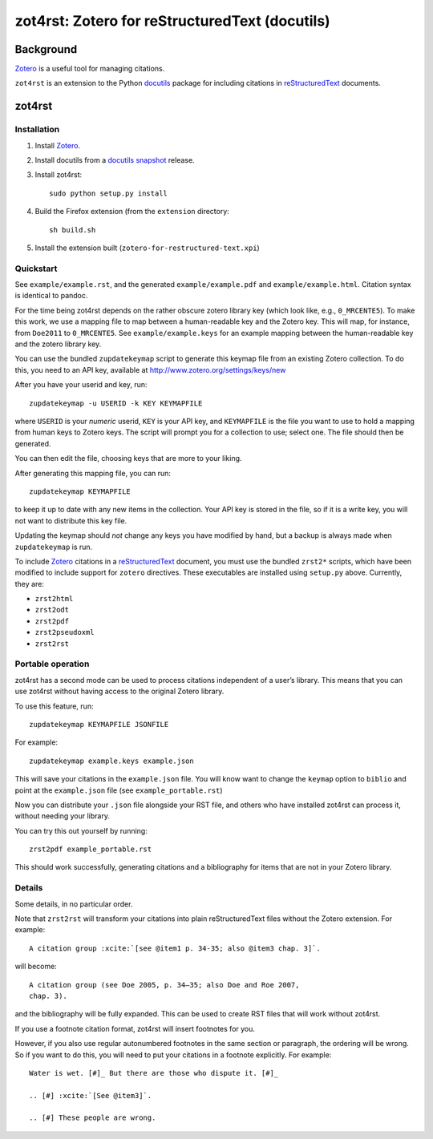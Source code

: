 =================================================
 zot4rst: Zotero for reStructuredText (docutils)
=================================================

Background
----------

Zotero_ is a useful tool for managing citations.

``zot4rst`` is an extension to the Python docutils_ package for
including citations in reStructuredText_ documents.

zot4rst
-------

Installation
~~~~~~~~~~~~

1. Install Zotero_.
2. Install docutils from a `docutils snapshot`_ release.
3. Install zot4rst::

     sudo python setup.py install

4. Build the Firefox extension (from the ``extension`` directory::

     sh build.sh

5. Install the extension built (``zotero-for-restructured-text.xpi``)

Quickstart
~~~~~~~~~~

See ``example/example.rst``, and the generated ``example/example.pdf``
and ``example/example.html``. Citation syntax is identical to pandoc.

For the time being zot4rst depends on the rather obscure zotero
library key (which look like, e.g., ``0_MRCENTE5``). To make this
work, we use a mapping file to map between a human-readable key and
the Zotero key. This will map, for instance, from ``Doe2011`` to
``0_MRCENTE5``. See ``example/example.keys`` for an example mapping
between the human-readable key and the zotero library key.

You can use the bundled ``zupdatekeymap`` script to generate this
keymap file from an existing Zotero collection. To do this, you need
to an API key, available at http://www.zotero.org/settings/keys/new

After you have your userid and key, run::

  zupdatekeymap -u USERID -k KEY KEYMAPFILE

where ``USERID`` is your *numeric* userid, ``KEY`` is your API key,
and ``KEYMAPFILE`` is the file you want to use to hold a mapping from
human keys to Zotero keys. The script will prompt you for a collection
to use; select one. The file should then be generated.

You can then edit the file, choosing keys that are more to your
liking.

After generating this mapping file, you can run::

  zupdatekeymap KEYMAPFILE

to keep it up to date with any new items in the collection. Your API
key is stored in the file, so if it is a write key, you will not want
to distribute this key file.

Updating the keymap should *not* change any keys you have modified by
hand, but a backup is always made when ``zupdatekeymap`` is run.

To include Zotero_ citations in a reStructuredText_ document, you must
use the bundled ``zrst2*`` scripts, which have been modified to
include support for ``zotero`` directives. These executables are
installed using ``setup.py`` above. Currently, they are:

- ``zrst2html``
- ``zrst2odt``
- ``zrst2pdf``
- ``zrst2pseudoxml``
- ``zrst2rst``

Portable operation
~~~~~~~~~~~~~~~~~~

zot4rst has a second mode can be used to process citations independent
of a user’s library. This means that you can use zot4rst without
having access to the original Zotero library.

To use this feature, run::

  zupdatekeymap KEYMAPFILE JSONFILE

For example::

  zupdatekeymap example.keys example.json

This will save your citations in the ``example.json`` file. You will
know want to change the ``keymap`` option to ``biblio`` and point at
the ``example.json`` file (see ``example_portable.rst``)

Now you can distribute your ``.json`` file alongside your RST file,
and others who have installed zot4rst can process it, without needing
your library.

You can try this out yourself by running::

  zrst2pdf example_portable.rst

This should work successfully, generating citations and a bibliography
for items that are not in your Zotero library.

Details
~~~~~~~

Some details, in no particular order.

Note that ``zrst2rst`` will transform your citations into plain
reStructuredText files without the Zotero extension. For example::

  A citation group :xcite:`[see @item1 p. 34-35; also @item3 chap. 3]`.

will become::

  A citation group (see Doe 2005, p. 34–35; also Doe and Roe 2007,
  chap. 3).

and the bibliography will be fully expanded. This can be used to
create RST files that will work without zot4rst.

If you use a footnote citation format, zot4rst will insert footnotes
for you.

However, if you also use regular autonumbered footnotes in the same
section or paragraph, the ordering will be wrong. So if you want to do
this, you will need to put your citations in a footnote
explicitly. For example::

  Water is wet. [#]_ But there are those who dispute it. [#]_

  .. [#] :xcite:`[See @item3]`.

  .. [#] These people are wrong.

.. _Zotero: http://www.zotero.org/
.. _`org-mode`: http://orgmode.org/
.. _reStructuredText: http://docutils.sourceforge.net/rst.html
.. _docutils: http://docutils.sourceforge.net/
.. _`docutils snapshot`: http://docutils.sourceforge.net/docutils-snapshot.tgz
